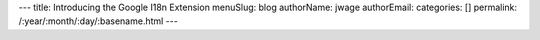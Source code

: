 ---
title: Introducing the Google I18n Extension
menuSlug: blog
authorName: jwage 
authorEmail: 
categories: []
permalink: /:year/:month/:day/:basename.html
---
